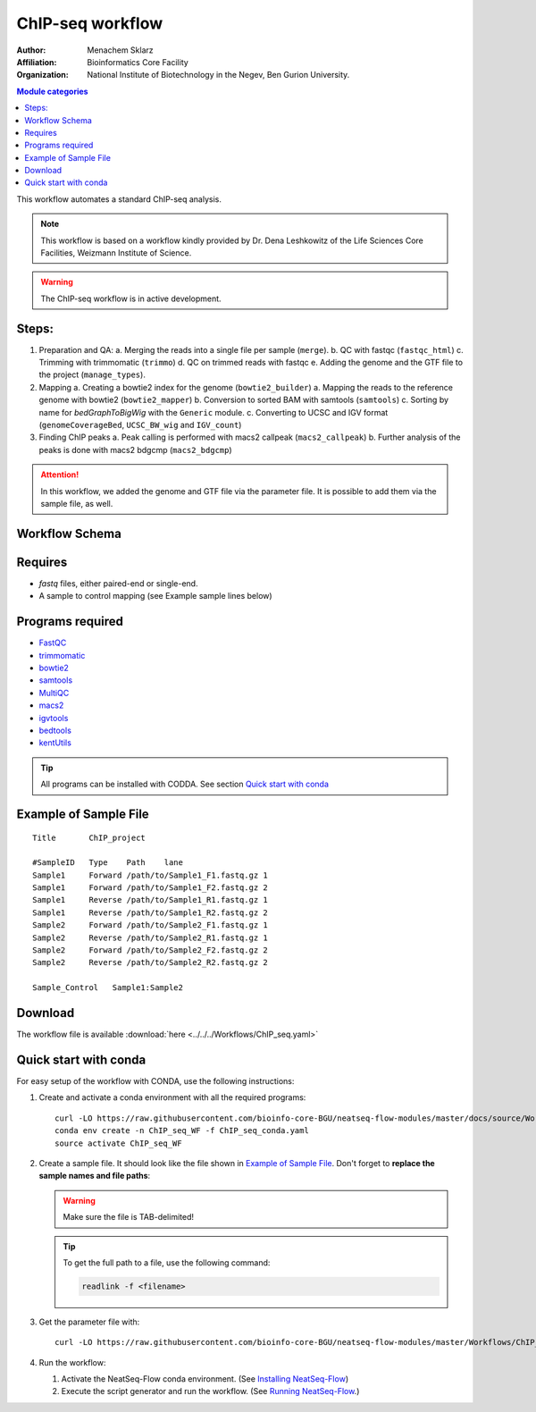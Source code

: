 ChIP-seq workflow
---------------------

:Author: Menachem Sklarz
:Affiliation: Bioinformatics Core Facility
:Organization: National Institute of Biotechnology in the Negev, Ben Gurion University.


.. contents:: Module categories
   :local:
   :depth: 1

This workflow automates a standard ChIP-seq analysis.

.. Note:: This workflow is based on a workflow kindly provided by Dr. Dena Leshkowitz of the Life Sciences Core Facilities, Weizmann Institute of Science.

.. Warning:: The ChIP-seq workflow is in active development.

Steps:
~~~~~~~

1. Preparation and QA:
   a. Merging the reads into a single file per sample (``merge``).
   b. QC with fastqc (``fastqc_html``)
   c. Trimming with trimmomatic (``trimmo``)
   d. QC on trimmed reads with fastqc
   e. Adding the genome and the GTF file to the project (``manage_types``).
2. Mapping 
   a. Creating a bowtie2 index for the genome (``bowtie2_builder``)
   a. Mapping the reads to the reference genome with bowtie2 (``bowtie2_mapper``)
   b. Conversion to sorted BAM with samtools (``samtools``)
   c. Sorting by name for *bedGraphToBigWig* with the ``Generic`` module.
   c. Converting to UCSC and IGV format (``genomeCoverageBed``, ``UCSC_BW_wig`` and ``IGV_count``)
3. Finding ChIP peaks
   a. Peak calling is performed with macs2 callpeak (``macs2_callpeak``)
   b. Further analysis of the peaks is done with macs2 bdgcmp (``macs2_bdgcmp``)

.. Attention:: In this workflow, we added the genome and GTF file via the parameter file. It is possible to add them via the sample file, as well.


Workflow Schema
~~~~~~~~~~~~~~~~

.. image:: ChIP_seq.png
   :alt: ChIP seq diagram

Requires
~~~~~~~~

* `fastq` files, either paired-end or single-end.
* A sample to control mapping (see Example sample lines below)

Programs required
~~~~~~~~~~~~~~~~~~

* `FastQC       <https://www.bioinformatics.babraham.ac.uk/projects/fastqc/>`_
* `trimmomatic  <http://www.usadellab.org/cms/?page=trimmomatic>`_
* `bowtie2      <http://bowtie-bio.sourceforge.net/bowtie2/index.shtml>`_
* `samtools     <http://www.htslib.org/>`_
* `MultiQC      <http://multiqc.info/>`_
* `macs2        <https://github.com/taoliu/MACS/wiki>`_
* `igvtools     <https://software.broadinstitute.org/software/igv/igvtools>`_
* `bedtools     <http://bedtools.readthedocs.io/en/latest/>`_
* `kentUtils    <https://github.com/ENCODE-DCC/kentUtils>`_

.. Tip:: All programs can be installed with CODDA. See section `Quick start with conda`_

Example of Sample File
~~~~~~~~~~~~~~~~~~~~~~

::

    Title	ChIP_project

    #SampleID	Type	Path    lane
    Sample1	Forward	/path/to/Sample1_F1.fastq.gz 1
    Sample1	Forward	/path/to/Sample1_F2.fastq.gz 2
    Sample1	Reverse	/path/to/Sample1_R1.fastq.gz 1
    Sample1	Reverse	/path/to/Sample1_R2.fastq.gz 2
    Sample2	Forward	/path/to/Sample2_F1.fastq.gz 1
    Sample2	Reverse	/path/to/Sample2_R1.fastq.gz 1
    Sample2	Forward	/path/to/Sample2_F2.fastq.gz 2
    Sample2	Reverse	/path/to/Sample2_R2.fastq.gz 2

    Sample_Control   Sample1:Sample2

Download
~~~~~~~~~

The workflow file is available :download:`here <../../../Workflows/ChIP_seq.yaml>`



Quick start with conda
~~~~~~~~~~~~~~~~~~~~~~~

For easy setup of the workflow with CONDA, use the following instructions:


#. Create and activate a conda environment with all the required programs::

    curl -LO https://raw.githubusercontent.com/bioinfo-core-BGU/neatseq-flow-modules/master/docs/source/Workflow_docs/ChIP_seq_conda.yaml
    conda env create -n ChIP_seq_WF -f ChIP_seq_conda.yaml
    source activate ChIP_seq_WF


#. Create a sample file. It should look like the file shown in `Example of Sample File`_. Don't forget to **replace the sample names and file paths**:

   .. Warning:: Make sure the file is TAB-delimited!

   .. Tip:: To get the full path to a file, use the following command:

      .. code-block:: bash

         readlink -f <filename>

#. Get the parameter file with::

    curl -LO https://raw.githubusercontent.com/bioinfo-core-BGU/neatseq-flow-modules/master/Workflows/ChIP_seq.yaml


#. Run the workflow:

   1. Activate the NeatSeq-Flow conda environment. (See `Installing NeatSeq-Flow <https://neatseq-flow.readthedocs.io/en/latest/Installation_guide.html#install-neatseq-flow-with-installation-script>`_)
   2. Execute the script generator and run the workflow. (See `Running NeatSeq-Flow  <https://neatseq-flow.readthedocs.io/en/latest/Installation_guide.html#running-neatseq-flow>`_.)
